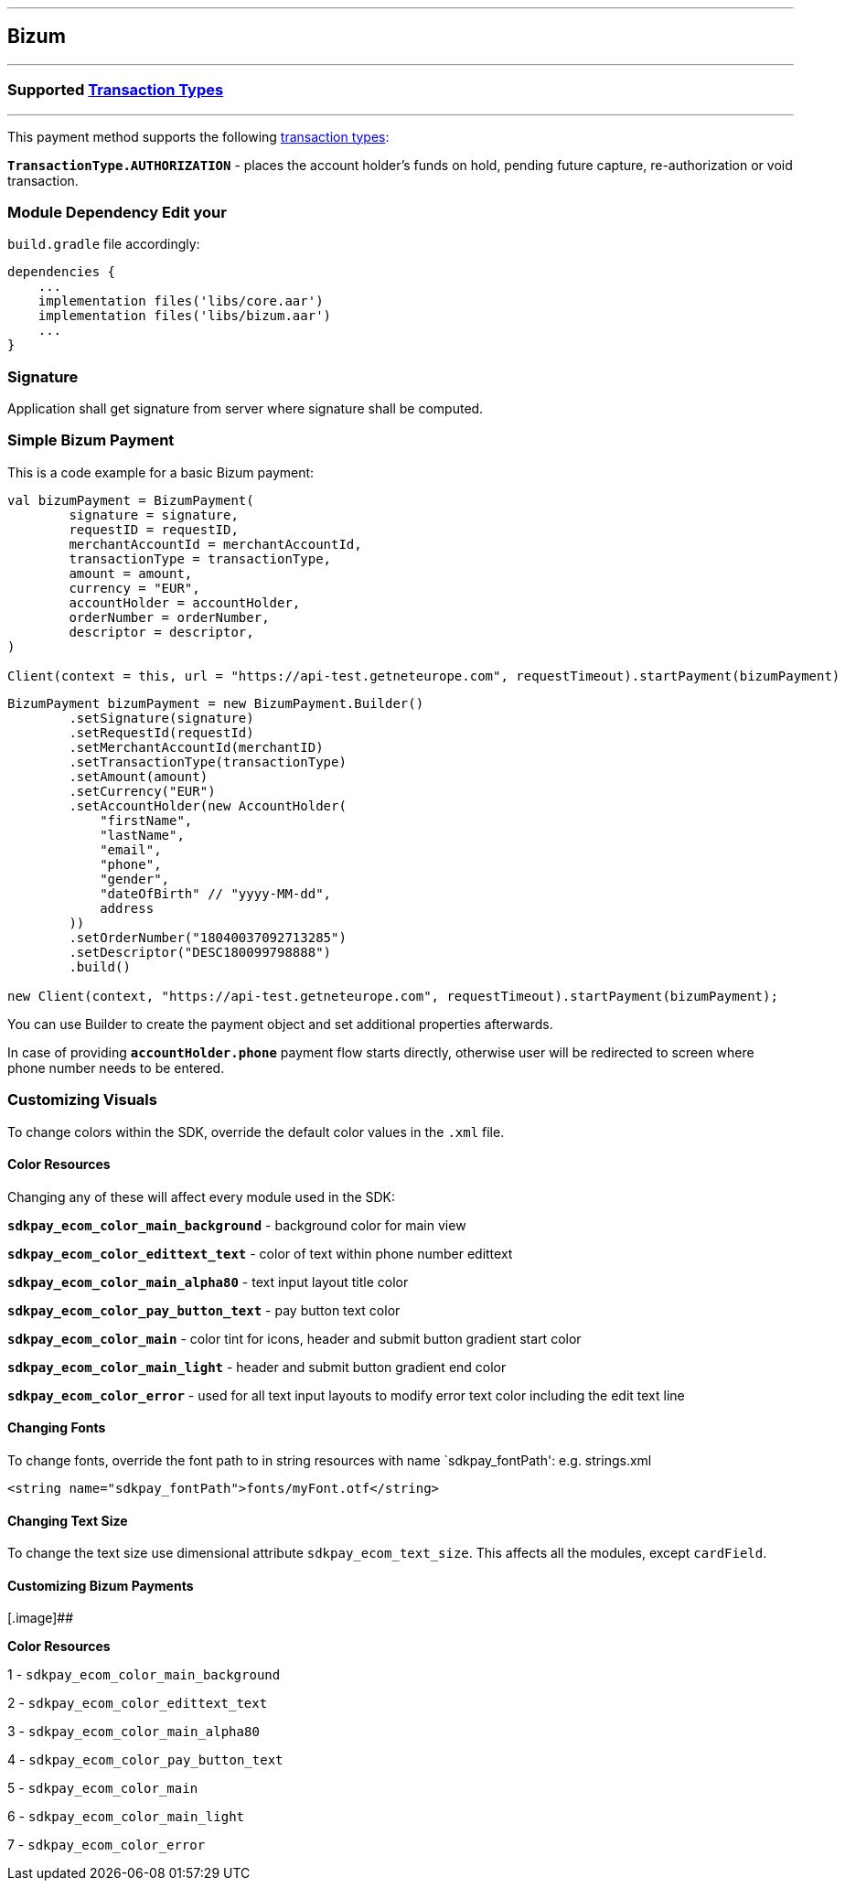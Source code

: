 [#MobilePaymentSDK_Android_Bizum]
---
== *Bizum*
---
=== Supported https://docs.getneteurope.com/AppendixB.html[Transaction Types]
---
This payment method supports the following
https://docs.getneteurope.com/AppendixB.html[transaction
types]:

*`TransactionType.AUTHORIZATION`* - places the account holder’s funds on hold, pending future capture, re-authorization or void transaction.

=== Module Dependency Edit your
`build.gradle` file accordingly:

[source,java]
----
dependencies {
    ...
    implementation files('libs/core.aar')
    implementation files('libs/bizum.aar')
    ...
}
----

=== Signature

Application shall get signature from server where signature shall be
computed.

=== Simple Bizum Payment

This is a code example for a basic Bizum payment:

[source,kotlin]
----
val bizumPayment = BizumPayment(
        signature = signature,
        requestID = requestID,
        merchantAccountId = merchantAccountId,
        transactionType = transactionType,
        amount = amount,
        currency = "EUR",
        accountHolder = accountHolder,
        orderNumber = orderNumber,
        descriptor = descriptor,
)

Client(context = this, url = "https://api-test.getneteurope.com", requestTimeout).startPayment(bizumPayment)
----

[source,java]
----
BizumPayment bizumPayment = new BizumPayment.Builder()
        .setSignature(signature)
        .setRequestId(requestId)
        .setMerchantAccountId(merchantID)
        .setTransactionType(transactionType)
        .setAmount(amount)
        .setCurrency("EUR")
        .setAccountHolder(new AccountHolder(
            "firstName",
            "lastName",
            "email",
            "phone",
            "gender",
            "dateOfBirth" // "yyyy-MM-dd",
            address
        ))
        .setOrderNumber("18040037092713285")
        .setDescriptor("DESC180099798888")
        .build()

new Client(context, "https://api-test.getneteurope.com", requestTimeout).startPayment(bizumPayment);
----

You can use Builder to create the payment object and set additional
properties afterwards.

In case of providing *`accountHolder.phone`* payment flow starts directly, otherwise user will be redirected to screen where phone number needs to be entered.

=== Customizing Visuals

To change colors within the SDK, override the default color values in
the `.xml` file.

==== Color Resources

Changing any of these will affect every module used in the SDK:

*`sdkpay_ecom_color_main_background`* - background color for main view

*`sdkpay_ecom_color_edittext_text`* - color of text within phone number edittext

*`sdkpay_ecom_color_main_alpha80`* - text input layout title color

*`sdkpay_ecom_color_pay_button_text`* - pay button text color

*`sdkpay_ecom_color_main`* - color tint for icons, header and submit button gradient start color

*`sdkpay_ecom_color_main_light`* - header and submit button gradient end color

*`sdkpay_ecom_color_error`* - used for all text input layouts to modify error text color including the edit text line

==== Changing Fonts

To change fonts, override the font path to in string resources with name
`sdkpay_fontPath': e.g. strings.xml

[source,xml]
----
<string name="sdkpay_fontPath">fonts/myFont.otf</string>
----

==== Changing Text Size

To change the text size use dimensional attribute `sdkpay_ecom_text_size`.
This affects all the modules, except `cardField`.

==== Customizing Bizum Payments

[.image]##

*Color Resources*

1 - `sdkpay_ecom_color_main_background`

2 - `sdkpay_ecom_color_edittext_text`

3 - `sdkpay_ecom_color_main_alpha80`

4 - `sdkpay_ecom_color_pay_button_text`

5 - `sdkpay_ecom_color_main`

6 - `sdkpay_ecom_color_main_light`

7 - `sdkpay_ecom_color_error`
